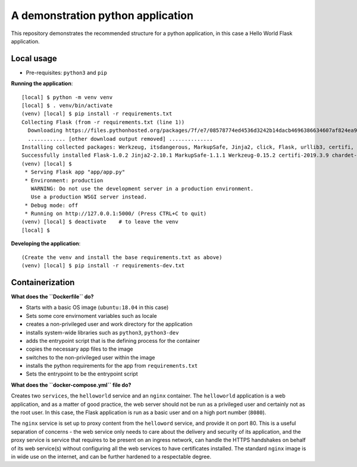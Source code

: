 ==================================
A demonstration python application
==================================

This repository demonstrates the recommended structure for a python application, in this case a Hello World Flask application.

Local usage
-----------

- Pre-requisites: ``python3`` and ``pip``

**Running the application**::

    [local] $ python -m venv venv
    [local] $ . venv/bin/activate
    (venv) [local] $ pip install -r requirements.txt
    Collecting Flask (from -r requirements.txt (line 1))
      Downloading https://files.pythonhosted.org/packages/7f/e7/08578774ed4536d3242b14dacb4696386634607af824ea997202cd0edb4b/Flask-1.0.2-py2.py3-none-any.whl (91kB)
      ............ [other download output removed] ..............
    Installing collected packages: Werkzeug, itsdangerous, MarkupSafe, Jinja2, click, Flask, urllib3, certifi, idna, chardet, requests
    Successfully installed Flask-1.0.2 Jinja2-2.10.1 MarkupSafe-1.1.1 Werkzeug-0.15.2 certifi-2019.3.9 chardet-3.0.4 click-7.0 idna-2.8 itsdangerous-1.1.0 requests-2.21.0 urllib3-1.24.2
    (venv) [local] $ 
     * Serving Flask app "app/app.py"
     * Environment: production
       WARNING: Do not use the development server in a production environment.
       Use a production WSGI server instead.
     * Debug mode: off
     * Running on http://127.0.0.1:5000/ (Press CTRL+C to quit)
    (venv) [local] $ deactivate    # to leave the venv
    [local] $ 

**Developing the application**::

    (Create the venv and install the base requirements.txt as above)
    (venv) [local] $ pip install -r requirements-dev.txt


Containerization
----------------

**What does the ``Dockerfile`` do?**

- Starts with a basic OS image (``ubuntu:18.04`` in this case)
- Sets some core envirnoment variables such as locale
- creates a non-privileged user and work directory for the application
- installs system-wide libraries such as ``python3``, ``python3-dev``
- adds the entrypoint script that is the defining process for the container
- copies the necessary app files to the image
- switches to the non-privileged user within the image
- installs the python requirements for the app from ``requirements.txt``
- Sets the entrypoint to be the entrypoint script

**What does the ``docker-compose.yml`` file do?**

Creates two ``services``, the ``helloworld`` service and an ``nginx`` container. The ``helloworld`` application is a
web application, and as a matter of good practice, the web server should not be run as a privileged user and certainly
not as the root user. In this case, the Flask application is run as a basic user and on a high port number (``8080``).

The ``nginx`` service is set up to proxy content from the ``helloword`` service, and provide it on port 80. This is a
useful separation of concerns - the web service only needs to care about the delivery and security of its application,
and the proxy service is service that requires to be present on an ingress network, can handle the HTTPS handshakes on
behalf of its web service(s) without configuring all the web services to have certificates installed. The standard
``nginx`` image is in wide use on the internet, and can be further hardened to a respectable degree.
